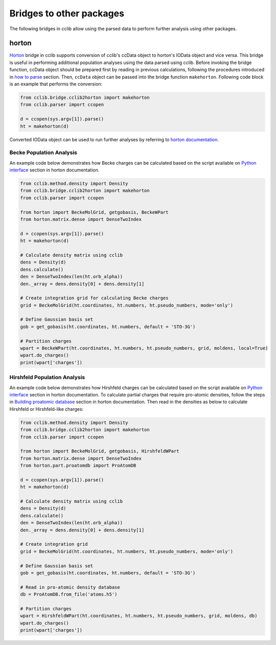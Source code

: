 .. index::
    module: bridge

Bridges to other packages
=========================

The following bridges in cclib allow using the parsed data to perform further analysis using other packages.

.. index::
    single: bridge; horton

horton
------

`Horton`_ bridge in cclib supports conversion of cclib's ccData object to horton's IOData object and vice versa. This bridge is useful in performing additional population analyses using the data parsed using cclib.
Before invoking the bridge function, ccData object should be prepared first by reading in previous calculations, following the procedures introduced in `how to parse`_ section.
Then, ``ccData`` object can be passed into the bridge function ``makehorton``. Following code block is an example that performs the conversion:

.. _`Horton`: http://theochem.github.io/horton/2.1.1/
.. _`how to parse`: how_to_parse.html

.. code-block:: python

    from cclib.bridge.cclib2horton import makehorton
    from cclib.parser import ccopen

    d = ccopen(sys.argv[1]).parse()
    ht = makehorton(d)

Converted IOData object can be used to run further analyses by referring to `horton documentation`_.

.. _`horton documentation`: http://theochem.github.io/horton/2.1.1/

Becke Population Analysis
~~~~~~~~~~~~~~~~~~~~~~~~~

An example code below demonstrates how Becke charges can be calculated based on the script available on `Python interface`_ section in horton documentation.

.. _`Python interface`: https://theochem.github.io/horton/2.1.0/user_postproc_aim.html#python-interface-to-the-partitioning-code

.. code-block:: python

    from cclib.method.density import Density
    from cclib.bridge.cclib2horton import makehorton
    from cclib.parser import ccopen

    from horton import BeckeMolGrid, getgobasis, BeckeWPart
    from horton.matrix.dense import DenseTwoIndex

    d = ccopen(sys.argv[1]).parse()
    ht = makehorton(d)

    # Calculate density matrix using cclib
    dens = Density(d)
    dens.calculate()
    den = DenseTwoIndex(len(ht.orb_alpha))
    den._array = dens.density[0] + dens.density[1]

    # Create integration grid for calculating Becke charges
    grid = BeckeMolGrid(ht.coordinates, ht.numbers, ht.pseudo_numbers, mode='only')

    # Define Gaussian basis set
    gob = get_gobasis(ht.coordinates, ht.numbers, default = 'STO-3G')

    # Partition charges
    wpart = BeckeWPart(ht.coordinates, ht.numbers, ht.pseudo_numbers, grid, moldens, local=True)
    wpart.do_charges()
    print(wpart['charges'])

Hirshfeld Population Analysis
~~~~~~~~~~~~~~~~~~~~~~~~~~~~~

An example code below demonstrates how Hirshfeld charges can be calculated based on the script available on `Python interface`_ section in horton documentation.
To calculate partial charges that require pro-atomic densities, follow the steps in `Building proatomic database`_ section in horton documentation.
Then read in the densities as below to calculate Hirshfeld or Hirshfeld-like charges:

.. _`Python interface`: https://theochem.github.io/horton/2.1.0/user_postproc_aim.html#python-interface-to-the-partitioning-code
.. _`Building proatomic database`: https://theochem.github.io/horton/2.1.0/user_postproc_aim.html#horton-atomdb-py-build-a-pro-atom-database

.. code-block:: python

    from cclib.method.density import Density
    from cclib.bridge.cclib2horton import makehorton
    from cclib.parser import ccopen

    from horton import BeckeMolGrid, getgobasis, HirshfeldWPart
    from horton.matrix.dense import DenseTwoIndex
    from horton.part.proatomdb import ProAtomDB

    d = ccopen(sys.argv[1]).parse()
    ht = makehorton(d)

    # Calculate density matrix using cclib
    dens = Density(d)
    dens.calculate()
    den = DenseTwoIndex(len(ht.orb_alpha))
    den._array = dens.density[0] + dens.density[1]

    # Create integration grid
    grid = BeckeMolGrid(ht.coordinates, ht.numbers, ht.pseudo_numbers, mode='only')

    # Define Gaussian basis set
    gob = get_gobasis(ht.coordinates, ht.numbers, default = 'STO-3G')

    # Read in pro-atomic density database
    db = ProAtomDB.from_file('atoms.h5')

    # Partition charges
    wpart = HirshfeldWPart(ht.coordinates, ht.numbers, ht.pseudo_numbers, grid, moldens, db)
    wpart.do_charges()
    print(wpart['charges'])

..

